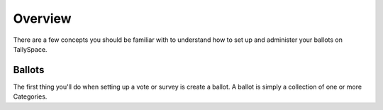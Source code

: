 Overview
===============
There are a few concepts you should be familiar with to understand how to set up and administer your ballots on TallySpace.

Ballots
^^^^^^^^^
The first thing you'll do when setting up a vote or survey is create a ballot.  A ballot is simply a collection of one or more Categories.  
